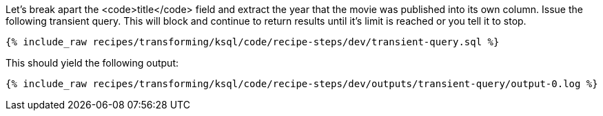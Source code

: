 Let's break apart the <code>title</code> field and extract the year that the movie was published into its own column. Issue the following transient query. This will block and continue to return results until it's limit is reached or you tell it to stop.

+++++
<pre class="snippet"><code class="sql">{% include_raw recipes/transforming/ksql/code/recipe-steps/dev/transient-query.sql %}</code></pre>
+++++

This should yield the following output:

+++++
<pre class="snippet"><code class="shell">{% include_raw recipes/transforming/ksql/code/recipe-steps/dev/outputs/transient-query/output-0.log %}</code></pre>
+++++
